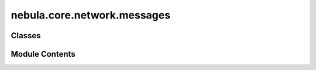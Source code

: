 nebula.core.network.messages
============================

.. py:module:: nebula.core.network.messages


Classes
-------

.. autoapisummary::

   nebula.core.network.messages.MessagesManager


Module Contents
---------------

.. py:class:: MessagesManager(addr, config, cm)

   .. py:method:: generate_discovery_message(action, latitude=0.0, longitude=0.0)


   .. py:method:: generate_control_message(action, log='Control message')


   .. py:method:: generate_federation_message(action, arguments=[], round=None)


   .. py:method:: generate_model_message(round, serialized_model, weight=1)


   .. py:method:: generate_connection_message(action)


   .. py:method:: generate_reputation_message(reputation)


